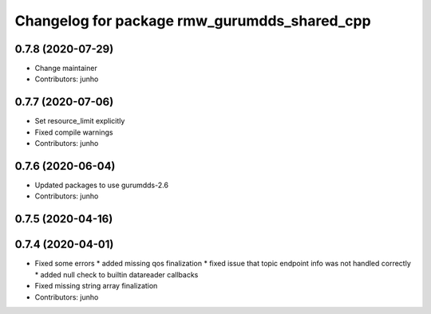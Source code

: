 ^^^^^^^^^^^^^^^^^^^^^^^^^^^^^^^^^^^^^^^^^^^^^
Changelog for package rmw_gurumdds_shared_cpp
^^^^^^^^^^^^^^^^^^^^^^^^^^^^^^^^^^^^^^^^^^^^^

0.7.8 (2020-07-29)
------------------
* Change maintainer
* Contributors: junho

0.7.7 (2020-07-06)
------------------
* Set resource_limit explicitly
* Fixed compile warnings
* Contributors: junho

0.7.6 (2020-06-04)
------------------
* Updated packages to use gurumdds-2.6
* Contributors: junho

0.7.5 (2020-04-16)
------------------

0.7.4 (2020-04-01)
------------------
* Fixed some errors
  * added missing qos finalization
  * fixed issue that topic endpoint info was not handled correctly
  * added null check to builtin datareader callbacks
* Fixed missing string array finalization
* Contributors: junho
